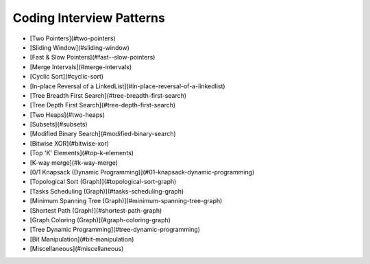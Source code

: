 Coding Interview Patterns
========================

- [Two Pointers](#two-pointers)
- [Sliding Window](#sliding-window)
- [Fast & Slow Pointers](#fast--slow-pointers)
- [Merge Intervals](#merge-intervals)
- [Cyclic Sort](#cyclic-sort)
- [In-place Reversal of a LinkedList](#in-place-reversal-of-a-linkedlist)
- [Tree Breadth First Search](#tree-breadth-first-search)
- [Tree Depth First Search](#tree-depth-first-search)
- [Two Heaps](#two-heaps)
- [Subsets](#subsets)
- [Modified Binary Search](#modified-binary-search)
- [Bitwise XOR](#bitwise-xor)
- [Top 'K' Elements](#top-k-elements)
- [K-way merge](#k-way-merge)
- [0/1 Knapsack (Dynamic Programming)](#01-knapsack-dynamic-programming)
- [Topological Sort (Graph)](#topological-sort-graph)
- [Tasks Scheduling (Graph)](#tasks-scheduling-graph)
- [Minimum Spanning Tree (Graph)](#minimum-spanning-tree-graph)
- [Shortest Path (Graph)](#shortest-path-graph)
- [Graph Coloring (Graph)](#graph-coloring-graph)
- [Tree Dynamic Programming](#tree-dynamic-programming)
- [Bit Manipulation](#bit-manipulation)
- [Miscellaneous](#miscellaneous)



